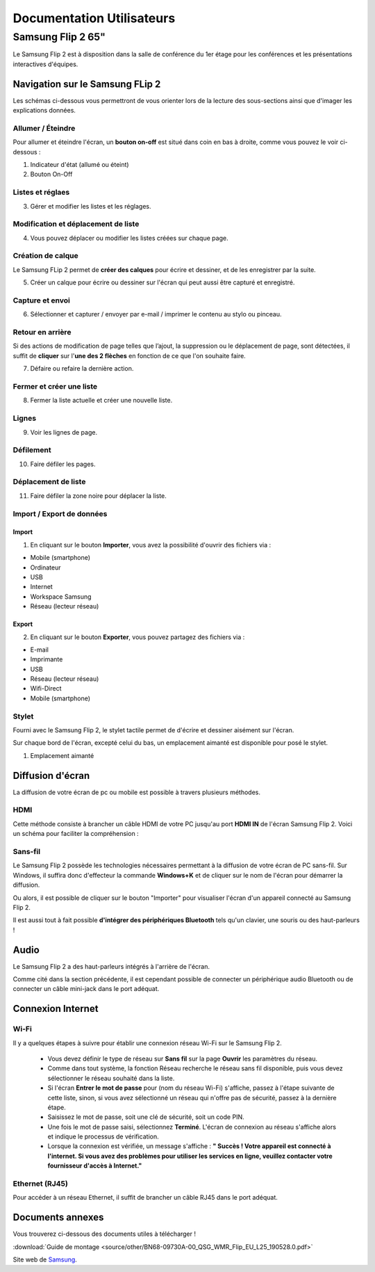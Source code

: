 ======================================================================
Documentation Utilisateurs
======================================================================


Samsung Flip 2 65"
=============================

Le Samsung Flip 2 est à disposition dans la salle de conférence du 1er étage pour les conférences et les présentations interactives d'équipes.


.. image:: https://raw.githubusercontent.com/algues111/project-M436/main/docs/source/images/board.png


Navigation sur le Samsung FLip 2
-------------------------------------

Les schémas ci-dessous vous permettront de vous orienter lors de la lecture des sous-sections ainsi que d'imager les explications données.

.. image:: https://raw.githubusercontent.com/algues111/project-M436/main/docs/source/images/croquis1.png


Allumer / Éteindre 
^^^^^^^^^^^^^^^^^^^^^^^^^^

Pour allumer et éteindre l'écran, un **bouton on-off** est situé dans coin en bas à droite, comme vous pouvez le voir ci-dessous :

.. image:: https://raw.githubusercontent.com/algues111/project-M436/main/docs/source/images/croquis.png

#. Indicateur d'état (allumé ou éteint)
#. Bouton On-Off


Listes et réglaes
^^^^^^^^^^^^^^^^^^^^^^^^^^


3. Gérer et modifier les listes et les réglages.


Modification et déplacement de liste
^^^^^^^^^^^^^^^^^^^^^^^^^^^^^^^^^^^^^^

4. Vous pouvez déplacer ou modifier les listes créées sur chaque page.

Création de calque
^^^^^^^^^^^^^^^^^^^^

Le Samsung FLip 2 permet de **créer des calques** pour écrire et dessiner, et de les enregistrer par la suite.

5. Créer un calque pour écrire ou dessiner sur l'écran qui peut aussi être capturé et enregistré.

Capture et envoi
^^^^^^^^^^^^^^^^^^

6. Sélectionner et capturer / envoyer par e-mail / imprimer le contenu au stylo ou pinceau.

Retour en arrière
^^^^^^^^^^^^^^^^^^^^

Si des actions de modification de page telles que l’ajout, la suppression ou le déplacement de page, sont détectées, il suffit de **cliquer** sur l'**une des 2 flèches** en fonction de ce que l'on souhaite faire.

7. Défaire ou refaire la dernière action.

Fermer et créer une liste
^^^^^^^^^^^^^^^^^^^^^^^^^^^^

8. Fermer la liste actuelle et créer une nouvelle liste.


Lignes
^^^^^^^^

9. Voir les lignes de page.

Défilement
^^^^^^^^^^^^^^

10. Faire défiler les pages.

Déplacement de liste
^^^^^^^^^^^^^^^^^^^^^^

11. Faire défiler la zone noire pour déplacer la liste.


Import / Export de données
^^^^^^^^^^^^^^^^^^^^^^^^^^^^


Import
~~~~~~~~

1. En cliquant sur le bouton **Importer**, vous avez la possibilité d'ouvrir des fichiers via :

- Mobile (smartphone)
- Ordinateur
- USB
- Internet
- Workspace Samsung
- Réseau (lecteur réseau)



Export
~~~~~~~~

2. En cliquant sur le bouton **Exporter**, vous pouvez partagez des fichiers via :

- E-mail
- Imprimante
- USB
- Réseau (lecteur réseau)
- Wifi-Direct
- Mobile (smartphone)


.. image:: https://raw.githubusercontent.com/algues111/project-M436/main/docs/source/images/partage.png
   :width: 500



Stylet
^^^^^^^^

Fourni avec le Samsung Flip 2, le stylet tactile permet de d'écrire et dessiner aisément sur l'écran.

Sur chaque bord de l'écran, excepté celui du bas, un emplacement aimanté est disponible pour posé le stylet.

.. image:: https://raw.githubusercontent.com/algues111/project-M436/main/docs/source/images/croquis.png

1. Emplacement aimanté

.. image:: https://raw.githubusercontent.com/algues111/project-M436/main/docs/source/images/stylet.png


Diffusion d'écran
---------------------

La diffusion de votre écran de pc ou mobile est possible à travers plusieurs méthodes.

.. image:: https://raw.githubusercontent.com/algues111/project-M436/main/docs/source/images/diffusion.jpg



HDMI
^^^^^^

Cette méthode consiste à brancher un câble HDMI de votre PC jusqu'au port **HDMI IN** de l'écran Samsung Flip 2.
Voici un schéma pour faciliter la compréhension :

.. image:: https://raw.githubusercontent.com/algues111/project-M436/main/docs/source/images/plug-hdmi.png


Sans-fil
^^^^^^^^^^^^

Le Samsung Flip 2 possède les technologies nécessaires permettant à la diffusion de votre écran de PC sans-fil.
Sur Windows, il suffira donc d'effecteur la commande **Windows+K** et de cliquer sur le nom de l'écran pour démarrer la diffusion.

.. image:: https://raw.githubusercontent.com/algues111/project-M436/main/docs/source/images/windowsk.png
   :width: 350



Ou alors, il est possible de cliquer sur le bouton "Importer" pour visualiser l'écran d'un appareil connecté au Samsung Flip 2.


Il est aussi tout à fait possible **d'intégrer des périphériques Bluetooth** tels qu'un clavier, une souris ou des haut-parleurs !



Audio
----------

Le Samsung Flip 2 a des haut-parleurs intégrés à l'arrière de l'écran.

Comme cité dans la section précédente, il est cependant possible de connecter un périphérique audio Bluetooth ou de connecter un câble mini-jack dans le port adéquat.


Connexion Internet
---------------------

Wi-Fi
^^^^^^^^

Il y a quelques étapes à suivre pour établir une connexion réseau Wi-Fi sur le Samsung Flip 2.

   - Vous devez définir le type de réseau sur **Sans fil** sur la page **Ouvrir** les paramètres du réseau.
   - Comme dans tout système, la fonction Réseau recherche le réseau sans fil disponible, puis vous devez sélectionner le réseau souhaité dans la liste.
   - Si l'écran **Entrer le mot de passe** pour (nom du réseau Wi-Fi) s'affiche, passez à l'étape suivante de cette liste, sinon, si vous avez sélectionné un réseau qui n'offre pas de sécurité, passez à la dernière étape.
   - Saisissez le mot de passe, soit une clé de sécurité, soit un code PIN.
   - Une fois le mot de passe saisi, sélectionnez **Terminé**. L'écran de connexion au réseau s'affiche alors et indique le processus de vérification.
   - Lorsque la connexion est vérifiée, un message s'affiche : **" Succès ! Votre appareil est connecté à l'internet. Si vous avez des problèmes pour utiliser les services en ligne, veuillez contacter votre fournisseur d'accès à Internet."**


Ethernet (RJ45)
^^^^^^^^^^^^^^^^^^^^

Pour accéder à un réseau Ethernet, il suffit de brancher un câble RJ45 dans le port adéquat.

.. image:: https://raw.githubusercontent.com/algues111/project-M436/main/docs/source/images/dock-side.png





Documents annexes
------------------

Vous trouverez ci-dessous des documents utiles à télécharger !

:download:`Guide de montage <source/other/BN68-09730A-00_QSG_WMR_Flip_EU_L25_190528.0.pdf>`


Site web de `Samsung <https://www.samsung.com/ch_fr/business/smart-signage/digital-flipchart/interactive-display-wmr-series-lh55wmrwbgcxen/>`_.